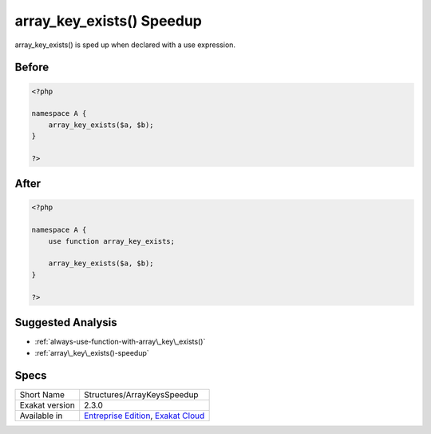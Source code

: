 .. _structures-arraykeysspeedup:

.. meta::
	:description:
		array_key_exists() Speedup: array_key_exists() is sped up when declared with a use expression.
	:twitter:card: summary_large_image
	:twitter:site: @exakat
	:twitter:title: array_key_exists() Speedup
	:twitter:description: array_key_exists() Speedup: array_key_exists() is sped up when declared with a use expression
	:twitter:creator: @exakat
	:twitter:image:src: https://www.exakat.io/wp-content/uploads/2020/06/logo-exakat.png
	:og:image: https://www.exakat.io/wp-content/uploads/2020/06/logo-exakat.png
	:og:title: array_key_exists() Speedup
	:og:type: article
	:og:description: array_key_exists() is sped up when declared with a use expression
	:og:url: https://exakat.readthedocs.io/en/latest/Reference/Cobblers/Structures/ArrayKeysSpeedup.html
	:og:locale: en

.. _array\_key\_exists()-speedup:

array_key_exists() Speedup
++++++++++++++++++++++++++
array_key_exists() is sped up when declared with a use expression.

.. _array\_key\_exists()-speedup-before:

Before
______
.. code-block:: php

   <?php
   
   namespace A {
       array_key_exists($a, $b);
   }
   
   ?>

.. _array\_key\_exists()-speedup-after:

After
_____
.. code-block:: php

   <?php
   
   namespace A {
       use function array_key_exists;
       
       array_key_exists($a, $b);
   }
   
   ?>

.. _array\_key\_exists()-speedup-suggested-analysis:

Suggested Analysis
__________________

* :ref:`always-use-function-with-array\_key\_exists()`
* :ref:`array\_key\_exists()-speedup`



.. _array\_key\_exists()-speedup-specs:

Specs
_____

+----------------+-------------------------------------------------------------------------------------------------------------------------+
| Short Name     | Structures/ArrayKeysSpeedup                                                                                             |
+----------------+-------------------------------------------------------------------------------------------------------------------------+
| Exakat version | 2.3.0                                                                                                                   |
+----------------+-------------------------------------------------------------------------------------------------------------------------+
| Available in   | `Entreprise Edition <https://www.exakat.io/entreprise-edition>`_, `Exakat Cloud <https://www.exakat.io/exakat-cloud/>`_ |
+----------------+-------------------------------------------------------------------------------------------------------------------------+


